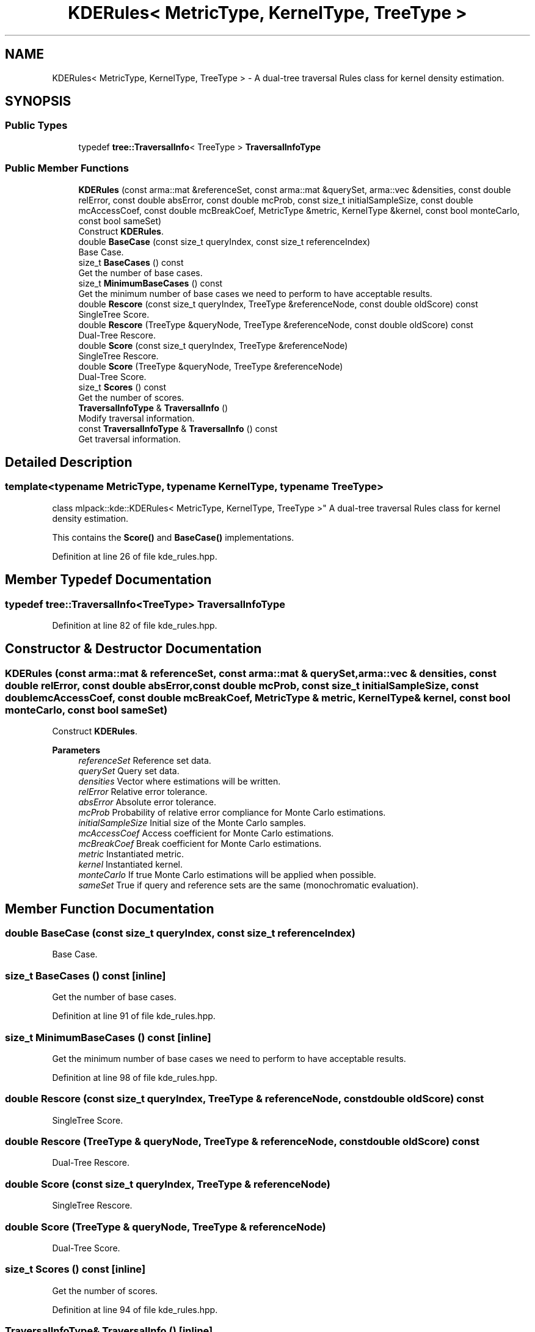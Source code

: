 .TH "KDERules< MetricType, KernelType, TreeType >" 3 "Sun Jun 20 2021" "Version 3.4.2" "mlpack" \" -*- nroff -*-
.ad l
.nh
.SH NAME
KDERules< MetricType, KernelType, TreeType > \- A dual-tree traversal Rules class for kernel density estimation\&.  

.SH SYNOPSIS
.br
.PP
.SS "Public Types"

.in +1c
.ti -1c
.RI "typedef \fBtree::TraversalInfo\fP< TreeType > \fBTraversalInfoType\fP"
.br
.in -1c
.SS "Public Member Functions"

.in +1c
.ti -1c
.RI "\fBKDERules\fP (const arma::mat &referenceSet, const arma::mat &querySet, arma::vec &densities, const double relError, const double absError, const double mcProb, const size_t initialSampleSize, const double mcAccessCoef, const double mcBreakCoef, MetricType &metric, KernelType &kernel, const bool monteCarlo, const bool sameSet)"
.br
.RI "Construct \fBKDERules\fP\&. "
.ti -1c
.RI "double \fBBaseCase\fP (const size_t queryIndex, const size_t referenceIndex)"
.br
.RI "Base Case\&. "
.ti -1c
.RI "size_t \fBBaseCases\fP () const"
.br
.RI "Get the number of base cases\&. "
.ti -1c
.RI "size_t \fBMinimumBaseCases\fP () const"
.br
.RI "Get the minimum number of base cases we need to perform to have acceptable results\&. "
.ti -1c
.RI "double \fBRescore\fP (const size_t queryIndex, TreeType &referenceNode, const double oldScore) const"
.br
.RI "SingleTree Score\&. "
.ti -1c
.RI "double \fBRescore\fP (TreeType &queryNode, TreeType &referenceNode, const double oldScore) const"
.br
.RI "Dual-Tree Rescore\&. "
.ti -1c
.RI "double \fBScore\fP (const size_t queryIndex, TreeType &referenceNode)"
.br
.RI "SingleTree Rescore\&. "
.ti -1c
.RI "double \fBScore\fP (TreeType &queryNode, TreeType &referenceNode)"
.br
.RI "Dual-Tree Score\&. "
.ti -1c
.RI "size_t \fBScores\fP () const"
.br
.RI "Get the number of scores\&. "
.ti -1c
.RI "\fBTraversalInfoType\fP & \fBTraversalInfo\fP ()"
.br
.RI "Modify traversal information\&. "
.ti -1c
.RI "const \fBTraversalInfoType\fP & \fBTraversalInfo\fP () const"
.br
.RI "Get traversal information\&. "
.in -1c
.SH "Detailed Description"
.PP 

.SS "template<typename MetricType, typename KernelType, typename TreeType>
.br
class mlpack::kde::KDERules< MetricType, KernelType, TreeType >"
A dual-tree traversal Rules class for kernel density estimation\&. 

This contains the \fBScore()\fP and \fBBaseCase()\fP implementations\&. 
.PP
Definition at line 26 of file kde_rules\&.hpp\&.
.SH "Member Typedef Documentation"
.PP 
.SS "typedef \fBtree::TraversalInfo\fP<TreeType> \fBTraversalInfoType\fP"

.PP
Definition at line 82 of file kde_rules\&.hpp\&.
.SH "Constructor & Destructor Documentation"
.PP 
.SS "\fBKDERules\fP (const arma::mat & referenceSet, const arma::mat & querySet, arma::vec & densities, const double relError, const double absError, const double mcProb, const size_t initialSampleSize, const double mcAccessCoef, const double mcBreakCoef, MetricType & metric, KernelType & kernel, const bool monteCarlo, const bool sameSet)"

.PP
Construct \fBKDERules\fP\&. 
.PP
\fBParameters\fP
.RS 4
\fIreferenceSet\fP Reference set data\&. 
.br
\fIquerySet\fP Query set data\&. 
.br
\fIdensities\fP Vector where estimations will be written\&. 
.br
\fIrelError\fP Relative error tolerance\&. 
.br
\fIabsError\fP Absolute error tolerance\&. 
.br
\fImcProb\fP Probability of relative error compliance for Monte Carlo estimations\&. 
.br
\fIinitialSampleSize\fP Initial size of the Monte Carlo samples\&. 
.br
\fImcAccessCoef\fP Access coefficient for Monte Carlo estimations\&. 
.br
\fImcBreakCoef\fP Break coefficient for Monte Carlo estimations\&. 
.br
\fImetric\fP Instantiated metric\&. 
.br
\fIkernel\fP Instantiated kernel\&. 
.br
\fImonteCarlo\fP If true Monte Carlo estimations will be applied when possible\&. 
.br
\fIsameSet\fP True if query and reference sets are the same (monochromatic evaluation)\&. 
.RE
.PP

.SH "Member Function Documentation"
.PP 
.SS "double BaseCase (const size_t queryIndex, const size_t referenceIndex)"

.PP
Base Case\&. 
.SS "size_t BaseCases () const\fC [inline]\fP"

.PP
Get the number of base cases\&. 
.PP
Definition at line 91 of file kde_rules\&.hpp\&.
.SS "size_t MinimumBaseCases () const\fC [inline]\fP"

.PP
Get the minimum number of base cases we need to perform to have acceptable results\&. 
.PP
Definition at line 98 of file kde_rules\&.hpp\&.
.SS "double Rescore (const size_t queryIndex, TreeType & referenceNode, const double oldScore) const"

.PP
SingleTree Score\&. 
.SS "double Rescore (TreeType & queryNode, TreeType & referenceNode, const double oldScore) const"

.PP
Dual-Tree Rescore\&. 
.SS "double Score (const size_t queryIndex, TreeType & referenceNode)"

.PP
SingleTree Rescore\&. 
.SS "double Score (TreeType & queryNode, TreeType & referenceNode)"

.PP
Dual-Tree Score\&. 
.SS "size_t Scores () const\fC [inline]\fP"

.PP
Get the number of scores\&. 
.PP
Definition at line 94 of file kde_rules\&.hpp\&.
.SS "\fBTraversalInfoType\fP& TraversalInfo ()\fC [inline]\fP"

.PP
Modify traversal information\&. 
.PP
Definition at line 88 of file kde_rules\&.hpp\&.
.SS "const \fBTraversalInfoType\fP& TraversalInfo () const\fC [inline]\fP"

.PP
Get traversal information\&. 
.PP
Definition at line 85 of file kde_rules\&.hpp\&.

.SH "Author"
.PP 
Generated automatically by Doxygen for mlpack from the source code\&.
